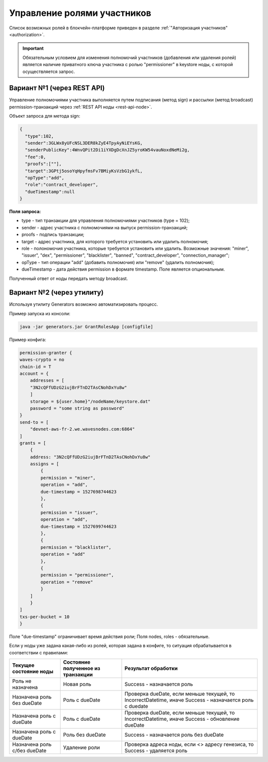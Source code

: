 .. _role-management:

Управление ролями участников
====================================

Список возможных ролей в блокчейн-платформе приведен в разделе :ref:`"Авторизация участников" <authorization>`.

.. important:: Обязательным условием для изменения полномочий участников (добавления или удаления ролей) является наличие приватного ключа участника с ролью "permissioner" в keystore ноды, с которой осуществляется запрос.
          
Вариант №1 (через REST API)
-----------------------------
Управление полномочиями участника выполняется путем подписания (метод sign) и рассылки (метод broadcast) permission-транзакций через :ref:`REST API ноды <rest-api-node>`.

Объект запроса для метода sign:

.. code:: js

    {
      "type":102,
      "sender":3GLWx8yUFcNSL3DER8kZyE4TpyAyNiEYsKG,
      "senderPublicKey":4WnvQPit2Di1iYXDgDcXnJZ5yroKW54vauNoxdNeMi2g,
      "fee":0,
      "proofs":[""],
      "target":3GPtj5osoYqHpyfmsFv7BMiyKsVzbG1ykfL,
      "opType":"add",
      "role":"contract_developer",
      "dueTimestamp":null
    }

**Поля запроса:**

- type - тип транзакции для управления полномочиями участников (type = 102);
- sender - адрес участника с полномочиями на выпуск permission-транзакций;
- proofs - подпись транзакции;
- target - адрес участника, для которого требуется установить или удалить полномочия;
- role - полономочия участника, которые требуется установить или удалить. Возможные значения: "miner", "issuer", "dex", "permissioner", "blacklister", "banned", "contract_developer", "connection_manager";
- opType - тип операции "add" (добавить полномочия) или "remove" (удалить полномочия);
- dueTimestamp - дата действия permission в формате timestamp. Поле является опциональным.

Полученный ответ от ноды передать методу broadcast.

Вариант №2 (через утилиту)
--------------------------------
Используя утилиту Generators возможно автоматизировать процесс.

Пример запуска из консоли: 

.. code:: js

    java -jar generators.jar GrantRolesApp [configfile]

Пример конфига:

.. code:: js

    permission-granter {
    waves-crypto = no
    chain-id = T
    account = {
        addresses = [
        "3N2cQFfUDzG2iujBrFTnD2TAsCNohDxYu8w"
        ]
        storage = ${user.home}"/nodeName/keystore.dat"
        password = "some string as password"
    }
    send-to = [
        "devnet-aws-fr-2.we.wavesnodes.com:6864"
    ]
    grants = [
        {
        address: "3N2cQFfUDzG2iujBrFTnD2TAsCNohDxYu8w"
        assigns = [
            {
            permission = "miner",
            operation = "add",
            due-timestamp = 1527698744623
            },
            {
            permission = "issuer",
            operation = "add",
            due-timestamp = 1527699744623
            },
            {
            permission = "blacklister",
            operation = "add"
            },
            {
            permission = "permissioner",
            operation = "remove"
            }
        ]
        }
    ]
    txs-per-bucket = 10
    }

Поле "due-timestamp" ограничивает время действия роли;
Поля nodes, roles - обязательные.

Если у ноды уже задана какая-либо из ролей, которая задана в конфиге, то ситуация обрабатывается в соответствии с правилами:

=============================       ======================================  =============================================================================================
Текущее состояние ноды	            Состояние полученное из транзакции	    Результат обработки
=============================       ======================================  =============================================================================================
Роль не назначена	                Новая роль	                            Success - назначается роль
Назначена роль без dueDate	        Роль c dueDate	                        Проверка dueDate, если меньше текущей, то IncorrectDatetime, иначе Success - назначается роль с duedate
Назначена роль с dueDate	        Роль с dueDate	                        Проверка dueDate, если меньше текущей, то IncorrectDatetime, иначе Success - обновление dueDate
Назначена роль с dueDate	        Роль без dueDate	                    Success - назначается роль без dueDate
Назначена роль с/без dueDate	    Удаление роли	                        Проверка адреса ноды, если <> адресу генезиса, то Success - удаляется роль
=============================       ======================================  =============================================================================================
